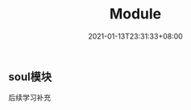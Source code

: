 #+title: Module
#+date: 2021-01-13T23:31:33+08:00
#+weight: 13 
#+chapter: true
#+pre: <b>2. </b>

** soul模块
   后续学习补充

